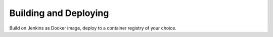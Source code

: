 Building and Deploying
================================

Build on Jenkins as Docker image, deploy to a container registry of your choice.
